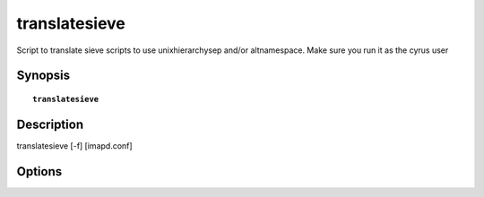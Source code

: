 .. cyrusman:: translatesieve(8)

.. _imap-reference-manpages-systemcommands-translatesieve:

==================
**translatesieve**
==================

Script to translate sieve scripts to use unixhierarchysep and/or altnamespace. Make sure you run it as the cyrus user

Synopsis
========

.. parsed-literal::

    **translatesieve** 

Description
===========

translatesieve [-f] [imapd.conf]

Options
=======

.. program:: translatesieve

.. option:: -f

    Keep going on errors.
